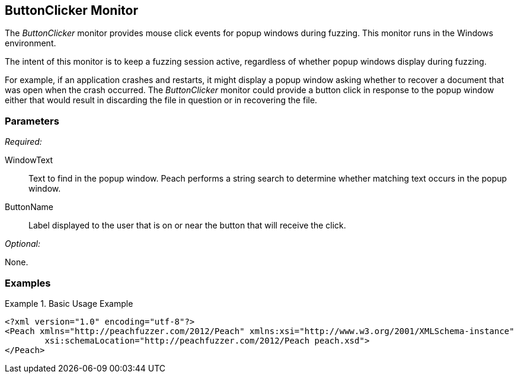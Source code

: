 <<<
[[Monitors_ButtonClicker]]
== ButtonClicker Monitor

The _ButtonClicker_ monitor provides mouse click events for popup windows during fuzzing. This monitor runs in the Windows environment. 

The intent of this monitor is to keep a fuzzing session active, regardless of whether popup windows display during fuzzing. 

For example, if an application crashes and restarts, it might display a popup window asking whether to recover a document that was open when the crash occurred. The _ButtonClicker_ monitor could provide a button click in response to the popup window either that would result in discarding the file in question or in recovering the file.

=== Parameters

_Required:_

WindowText:: Text to find in the popup window. Peach performs a string search to determine whether matching text occurs in the popup window.
ButtonName:: Label displayed to the user that is on or near the button that will receive the click.

_Optional:_

None.

=== Examples

.Basic Usage Example
=======================
//TODO: Please provide example

[source,xml]
----
<?xml version="1.0" encoding="utf-8"?>
<Peach xmlns="http://peachfuzzer.com/2012/Peach" xmlns:xsi="http://www.w3.org/2001/XMLSchema-instance"
	xsi:schemaLocation="http://peachfuzzer.com/2012/Peach peach.xsd">
</Peach>
----

//Output for this example.

//----
//>peach -1 --debug example.xml
//
//
//[*] Test 'Default' finished.
----
=======================
